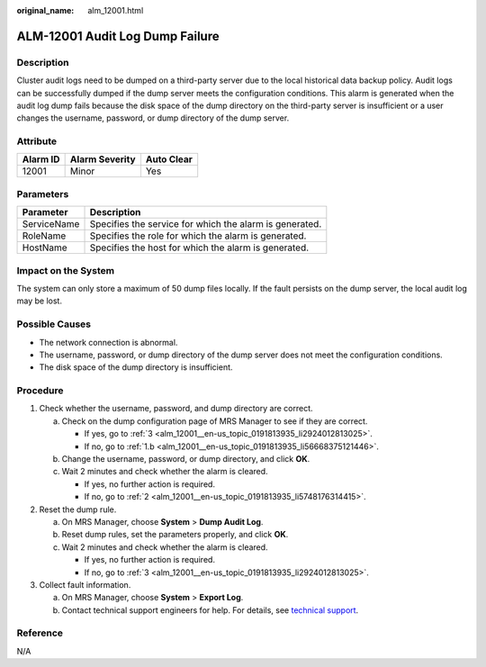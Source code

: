 :original_name: alm_12001.html

.. _alm_12001:

ALM-12001 Audit Log Dump Failure
================================

Description
-----------

Cluster audit logs need to be dumped on a third-party server due to the local historical data backup policy. Audit logs can be successfully dumped if the dump server meets the configuration conditions. This alarm is generated when the audit log dump fails because the disk space of the dump directory on the third-party server is insufficient or a user changes the username, password, or dump directory of the dump server.

Attribute
---------

======== ============== ==========
Alarm ID Alarm Severity Auto Clear
======== ============== ==========
12001    Minor          Yes
======== ============== ==========

Parameters
----------

=========== =======================================================
Parameter   Description
=========== =======================================================
ServiceName Specifies the service for which the alarm is generated.
RoleName    Specifies the role for which the alarm is generated.
HostName    Specifies the host for which the alarm is generated.
=========== =======================================================

Impact on the System
--------------------

The system can only store a maximum of 50 dump files locally. If the fault persists on the dump server, the local audit log may be lost.

Possible Causes
---------------

-  The network connection is abnormal.
-  The username, password, or dump directory of the dump server does not meet the configuration conditions.
-  The disk space of the dump directory is insufficient.

Procedure
---------

#. Check whether the username, password, and dump directory are correct.

   a. Check on the dump configuration page of MRS Manager to see if they are correct.

      -  If yes, go to :ref:`3 <alm_12001__en-us_topic_0191813935_li2924012813025>`.
      -  If no, go to :ref:`1.b <alm_12001__en-us_topic_0191813935_li56668375121446>`.

   b. .. _alm_12001__en-us_topic_0191813935_li56668375121446:

      Change the username, password, or dump directory, and click **OK**.

   c. Wait 2 minutes and check whether the alarm is cleared.

      -  If yes, no further action is required.
      -  If no, go to :ref:`2 <alm_12001__en-us_topic_0191813935_li5748176314415>`.

#. .. _alm_12001__en-us_topic_0191813935_li5748176314415:

   Reset the dump rule.

   a. On MRS Manager, choose **System** > **Dump Audit Log**.
   b. Reset dump rules, set the parameters properly, and click **OK**.
   c. Wait 2 minutes and check whether the alarm is cleared.

      -  If yes, no further action is required.
      -  If no, go to :ref:`3 <alm_12001__en-us_topic_0191813935_li2924012813025>`.

#. .. _alm_12001__en-us_topic_0191813935_li2924012813025:

   Collect fault information.

   a. On MRS Manager, choose **System** > **Export Log**.
   b. Contact technical support engineers for help. For details, see `technical support <https://docs.otc.t-systems.com/en-us/public/learnmore.html>`__.

Reference
---------

N/A
